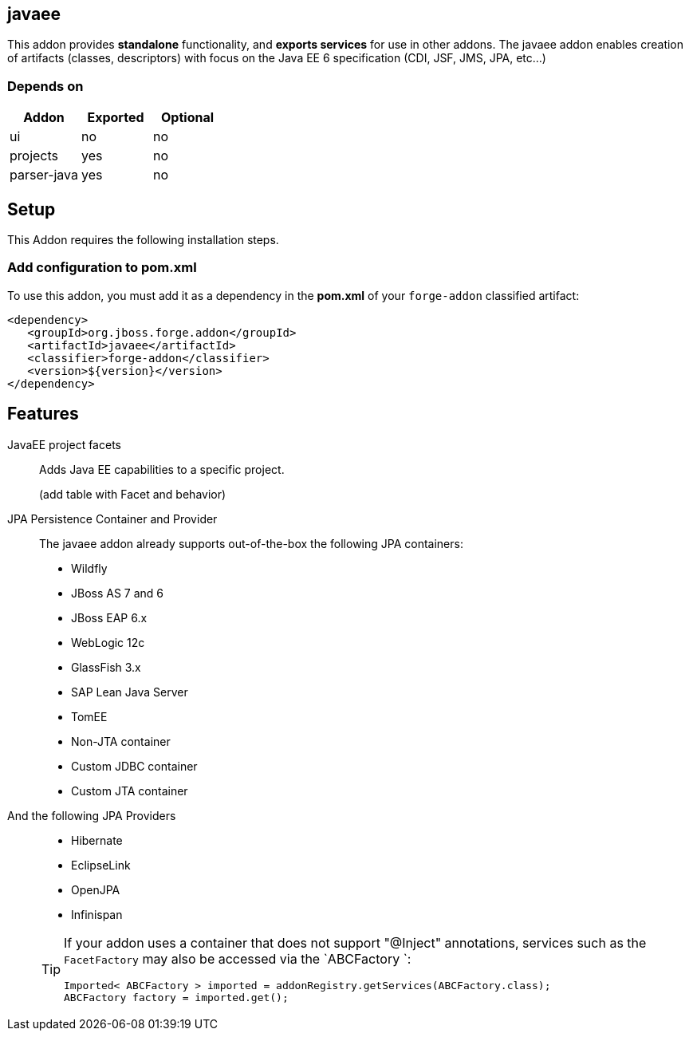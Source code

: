 == javaee
:idprefix: id_ 

This addon provides *standalone* functionality, and *exports services* for use in other addons. 
The javaee addon enables creation of artifacts (classes, descriptors) with focus on the Java EE 6 specification (CDI, JSF, JMS, JPA, etc...) 
        
=== Depends on

[options="header"]
|===
|Addon |Exported |Optional

|ui
|no
|no

|projects
|yes
|no

|parser-java
|yes
|no

|===

== Setup

This Addon requires the following installation steps.

=== Add configuration to pom.xml 

To use this addon, you must add it as a dependency in the *pom.xml* of your `forge-addon` classified artifact:

[source,xml]
----
<dependency>
   <groupId>org.jboss.forge.addon</groupId>
   <artifactId>javaee</artifactId>
   <classifier>forge-addon</classifier>
   <version>${version}</version>
</dependency>
----

== Features

JavaEE project facets :: 
   Adds Java EE capabilities to a specific project.
+
(add table with Facet and behavior)

JPA Persistence Container and Provider :: 
   The javaee addon already supports out-of-the-box the following JPA containers:
- Wildfly
- JBoss AS 7 and 6
- JBoss EAP 6.x
- WebLogic 12c
- GlassFish 3.x
- SAP Lean Java Server
- TomEE
- Non-JTA container
- Custom JDBC container
- Custom JTA container
+
And the following JPA Providers::
- Hibernate 
- EclipseLink
- OpenJPA
- Infinispan

+
[TIP] 
====
If your addon uses a container that does not support "@Inject" annotations, services such as the `FacetFactory` may also be 
accessed via the `ABCFactory `:

----
Imported< ABCFactory > imported = addonRegistry.getServices(ABCFactory.class);
ABCFactory factory = imported.get();
----
==== 

